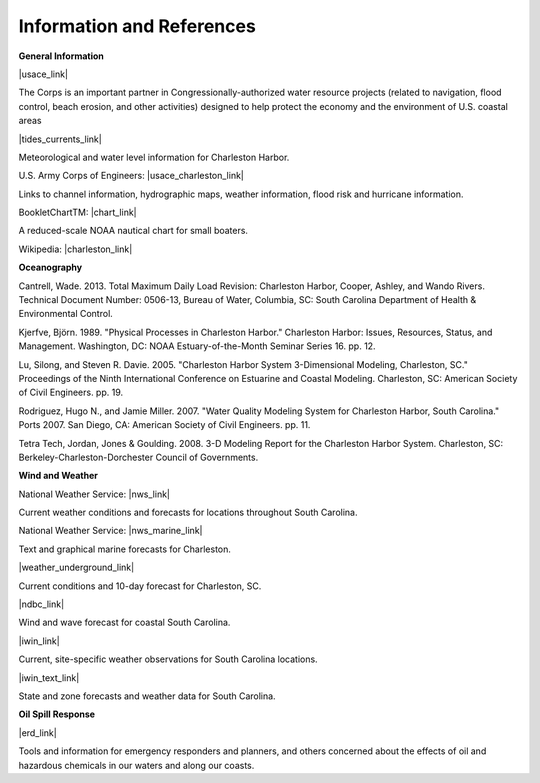 Information and References
=======================================================


**General Information**

|usace_link|

The Corps is an important partner in Congressionally-authorized water resource projects (related to navigation, flood control, beach erosion, and other activities) designed to help protect the economy and the environment of U.S. coastal areas


|tides_currents_link|

Meteorological and water level information for Charleston Harbor.


U.S. Army Corps of Engineers: |usace_charleston_link|

Links to channel information, hydrographic maps, weather information, flood risk and hurricane information.


BookletChartTM: |chart_link|

A reduced-scale NOAA nautical chart for small boaters.


Wikipedia: |charleston_link|


**Oceanography**

Cantrell, Wade. 2013. Total Maximum Daily Load Revision: Charleston Harbor, Cooper, Ashley, and Wando Rivers. Technical Document Number: 0506-13, Bureau of Water, Columbia, SC: South Carolina Department of Health & Environmental Control.

Kjerfve, Björn. 1989. "Physical Processes in Charleston Harbor." Charleston Harbor: Issues, Resources, Status, and Management. Washington, DC: NOAA Estuary-of-the-Month Seminar Series 16. pp. 12.

Lu, Silong, and Steven R. Davie. 2005. "Charleston Harbor System 3-Dimensional Modeling, Charleston, SC." Proceedings of the Ninth International Conference on Estuarine and Coastal Modeling. Charleston, SC: American Society of Civil Engineers. pp. 19.

Rodriguez, Hugo N., and Jamie Miller. 2007. "Water Quality Modeling System for Charleston Harbor, South Carolina." Ports 2007. San Diego, CA: American Society of Civil Engineers. pp. 11.

Tetra Tech, Jordan, Jones & Goulding. 2008. 3-D Modeling Report for the Charleston Harbor System. Charleston, SC: Berkeley-Charleston-Dorchester Council of Governments.

**Wind and Weather**


National Weather Service: |nws_link|

Current weather conditions and forecasts for locations throughout South Carolina.


National Weather Service: |nws_marine_link|

Text and graphical marine forecasts for Charleston.


|weather_underground_link|

Current conditions and 10-day forecast for Charleston, SC.


|ndbc_link|

Wind and wave forecast for coastal South Carolina.


|iwin_link|

Current, site-specific weather observations for South Carolina locations.


|iwin_text_link|

State and zone forecasts and weather data for South Carolina.


**Oil Spill Response**

|erd_link|

Tools and information for emergency responders and planners, and others concerned about the effects of oil and hazardous chemicals in our waters and along our coasts.

.. |usace_link| raw:: html

   <a href="http://www.sac.usace.army.mil" target="_blank">U.S. Army Corps of Engineers - Charleston District</a>

.. |tides_currents_link| raw:: html

   <a href="http://tidesandcurrents.noaa.gov/ports/index.html?port=ch" target="_blank">NOAA Tides and Currents</a>

.. |usace_charleston_link| raw:: html

   <a href="http://www.sac.usace.army.mil/missions/navigation.aspx" target="_blank">Charleston District Navigation</a>

.. |chart_link| raw:: html

   <a href="http://www.charts.noaa.gov/OnLineViewer/11524.shtml" target="_blank">Charleston Harbor, NOAA Chart 11524</a>

.. |charleston_link| raw:: html

   <a href="http://en.wikipedia.org/wiki/Charleston_Harbor" target="_blank">Charleston Harbor</a>

.. |nws_link| raw:: html

   <a href="http://www.weather.gov/chs" target="_blank">Charleston, SC</a>

.. |nws_marine_link| raw:: html

   <a href="http://www.weather.gov/chs/marine" target="_blank">Charleston, SC, Marine Weather</a>

.. |weather_underground_link| raw:: html

   <a href="http://www.wunderground.com/US/SC/Charleston.html" target="_blank">Weather Underground, Charleston, SC</a>

.. |iwin_link| raw:: html

   <a href="http://www.weather.gov/view/states.php?state=sc&map=on" target="_blank">South Carolina Information from Interactive Weather Information Network (IWIN)</a>

.. |iwin_text_link| raw:: html

   <a href="http://www.weather.gov/view/states.php?state=sc" target="_blank">Interactive Weather Information Network (IWIN), Forecasts from South Carolina (text only version)</a>

.. |ndbc_link| raw:: html

   <a href="http://www.ndbc.noaa.gov/data/Forecasts/FZUS52.KCHS.html" target="_blank">National Data Buoy Center</a>

.. |erd_link| raw:: html

   <a href="http://response.restoration.noaa.gov" target="_blank">NOAA's Emergency Response Division (ERD)</a>
